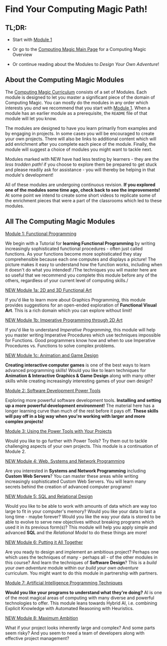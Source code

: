 * Find Your Computing Magic Path!

** TL;DR:

- Start with [[file:Module-1/README.org][Module 1]]

- Or go to the [[https://github.com/GregDavidson/computing-magic#readme][Computing Magic Main Page]] for a Computing Magic Overview

- Or continue reading about the Modules to /Design Your Own Adventure/!

** About the Computing Magic Modules

The [[https://github.com/GregDavidson/computing-magic#readme][Computing Magic Curriculum]] consists of a set of Modules. Each module is
designed to let you master a significant piece of the domain of Computing Magic.
You can mostly do the modules in any order which interests you /and/ we
recommend that you start with [[file:Module-1/README.org][Module 1]]. When a module has an earlier module as a
prerequisite, the =README= file of that module will let you know.

The modules are designed to have you learn primarily from examples and by
engaging in projects. In some cases you will be encouraged to create your own
projects. There will also be links to additional content which will add
enrichment after you complete each piece of the module. Finally, the module will
suggest a choice of modules you might want to tackle next.


Modules marked with NEW have had less testing by learners - they are the /less
trodden path!/ if you choose to explore them be prepared to get stuck and please
readily ask for assistance - you will thereby be helping in that module's
development!

All of these modules are undergoing continuous revision. *If you explored one of
the modules some time ago, check back to see the improvements!* At some point we
intend to create some short videos to replicate some of the enrichment pieces
that were a part of the classrooms which led to these modules.

** All The Computing Magic Modules

**** [[file:Module-1/README.org][Module 1: Functional Programming]]
We begin with a Tutorial for *learning Functional Programming* by writing
increasingly sophisticated functional procedures - often just called functions.
As your functions become more sophisticated they stay comprehensible because
each one computes and displays a picture! The picture makes it easy to
understand how the function works, including when it doesn't do what you
intended! /The techniques you will master here are so useful that we recommend
you complete this module before any of the others, regardless of your current
level of computing skills./

**** [[file:Module-1a/README.org][NEW Module 1a: 2D and 3D Functional Art]]
If you'd like to learn more about Graphics Programming, this module provides
suggestions for an open-ended exploration of *Functional Visual Art*. This is a
rich domain which you can explore without limit!

**** [[file:Module-1b/README.org][NEW Module 1b: Imperative Programming through 2D Art]]
If you'd like to understand /Imperative Programming/, this module will help you
master writing Imperative Procedures which use techniques impossible for
Functions.  Good programmers know how and when to use Imperative Procedures vs.
Functions to solve complex problems.

**** [[file:Module-1c/README.org][NEW Module 1c: Animation and Game Design]]
*Creating interactive computer games* is one of the best ways to learn advanced
programming skills! Would you like to learn techniques for *Animation &
Interactive Graphics & Game Design* along with many other skills while creating
increasingly interesting games of your own design?

**** [[file:Module-2/README.org][Module 2: Software Development Power Tools]]
Exploring more powerful software development tools. *Installing and setting up a
more powerful development environment!* The material here has a longer learning
curve than much of the rest before it pays off. *These skills will pay off in a
big way when you're working with larger and more complex projects!*

**** [[file:Module-3/README.org][Module 3: Using the Power Tools with Your Projects]]
Would you like to go further with Power Tools? Try them out to tackle
challenging aspects of your own projects. This module is a continuation of
Module 2.

**** [[file:Module-4/README.org][NEW Module 4: Web, Systems and Network Programming]]
Are you interested in *Systems and Network Programming* including *Custom Web
Servers*? You can master these areas while writing increasingly sophisticated
Custom Web Servers. You will learn many secrets behind the creation of advanced
computer programs!

**** [[file:Module-5/README.org][NEW Module 5: SQL and Relational Design]]
Would you like to be able to work with amounts of data which are way too large
to fit in your computer's memory? Would you like your data to last a long time -
maybe forever? Would you like the way your data is stored to be able to evolve
to serve new objectives without breaking programs which used it in its previous
form(s)? This module will help you apply simple and advanced *SQL* and the
/Relational Model/ to do these things are more!

**** [[file:Module-6/README.org][NEW Module 6: Putting it All Together]]
Are you ready to design and implement an ambitious project? Perhaps one which
uses the techniques of many - perhaps all - of the other modules in this course?
And learn the techniques of *Software Design*? This is a /build your own
adventure/ module within our /build your own adventure/ curriculum. You might
want to do this module in partnership with partners.

**** [[file:Module-7/README.org][Module 7: Artificial Intelligence Programming Techniques]]
*Would you like your programs to understand what they're doing?* AI is one of
the most magical areas of computing with many diverse and powerful technologies
to offer. This module leans towards Hybrid AI, i.e. combining Explicit Knowledge
with Automated Reasoning with Heuristics.

**** [[file:Module-8/README.org][NEW Module 8: Maximum Ambition]]
What if your project looks inherently large and complex? And some parts seem
risky? And you seem to need a team of developers along with effective project
management?
